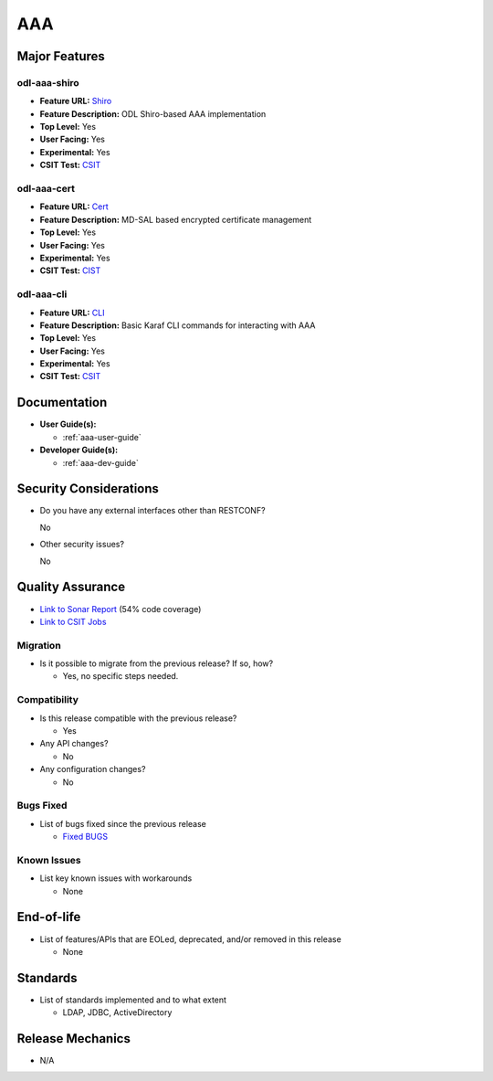 ===
AAA
===

Major Features
==============

odl-aaa-shiro
----------------

* **Feature URL:** `Shiro <https://git.opendaylight.org/gerrit/gitweb?p=aaa.git;a=blob_plain;f=features/odl-aaa-shiro/pom.xml;hb=refs/heads/stable/neon>`_
* **Feature Description:** ODL Shiro-based AAA implementation
* **Top Level:** Yes
* **User Facing:** Yes
* **Experimental:** Yes
* **CSIT Test:** `CSIT <https://jenkins.opendaylight.org/releng/view/aaa/job/aaa-csit-1node-authn-all-neon/>`_

odl-aaa-cert
------------

* **Feature URL:** `Cert <https://git.opendaylight.org/gerrit/gitweb?p=aaa.git;a=blob_plain;f=features/odl-aaa-cert/pom.xml;hb=refs/heads/stable/neon>`_
* **Feature Description:** MD-SAL based encrypted certificate management
* **Top Level:** Yes
* **User Facing:** Yes
* **Experimental:** Yes
* **CSIT Test:** `CIST <https://jenkins.opendaylight.org/releng/view/aaa/job/aaa-csit-1node-authn-all-neon/>`_

odl-aaa-cli
------------

* **Feature URL:** `CLI <https://git.opendaylight.org/gerrit/gitweb?p=aaa.git;a=blob_plain;f=features/odl-aaa-cli/pom.xml;hb=refs/heads/stable/neon>`_
* **Feature Description:** Basic Karaf CLI commands for interacting with AAA
* **Top Level:** Yes
* **User Facing:** Yes
* **Experimental:** Yes
* **CSIT Test:** `CSIT <https://jenkins.opendaylight.org/releng/view/aaa/job/aaa-csit-1node-authn-all-neon/>`_

Documentation
=============

* **User Guide(s):**

  * :ref:`aaa-user-guide`

* **Developer Guide(s):**

  * :ref:`aaa-dev-guide`

Security Considerations
=======================

* Do you have any external interfaces other than RESTCONF?

  No

* Other security issues?

  No

Quality Assurance
=================

* `Link to Sonar Report <https://jenkins.opendaylight.org/releng/view/aaa/job/aaa-sonar/>`_ (54% code coverage)
* `Link to CSIT Jobs <https://jenkins.opendaylight.org/releng/view/aaa/>`_

Migration
---------

* Is it possible to migrate from the previous release? If so, how?

  * Yes, no specific steps needed.

Compatibility
-------------

* Is this release compatible with the previous release?

  * Yes

* Any API changes?

  * No

* Any configuration changes?

  * No

Bugs Fixed
----------

* List of bugs fixed since the previous release

  * `Fixed BUGS <https://jira.opendaylight.org/issues/?jql=project%20%3D%20AAA%20AND%20issuetype%20%3D%20Bug%20AND%20status%20%3D%20Resolved%20AND%20resolution%20%3D%20Done%20AND%20resolutiondate%20%3E%20%272018%2F10%2F01%27%20%20%20ORDER%20BY%20resolutiondate>`_

Known Issues
------------

* List key known issues with workarounds

  * None

End-of-life
===========

* List of features/APIs that are EOLed, deprecated, and/or removed in this release

  * None

Standards
=========

* List of standards implemented and to what extent

  * LDAP, JDBC, ActiveDirectory

Release Mechanics
=================

* N/A
